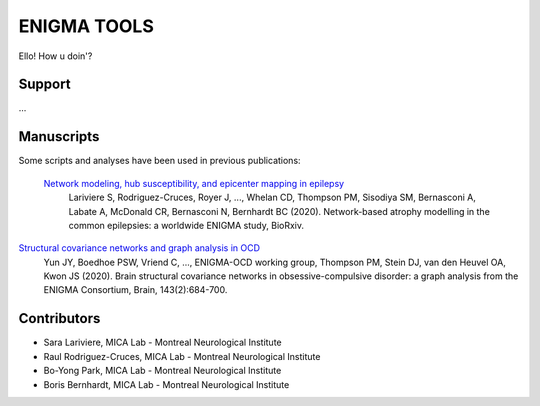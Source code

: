 ====================
ENIGMA TOOLS
====================


Ello!
How u doin'?


Support
-----------

...

Manuscripts
--------------

Some scripts and analyses have been used in previous publications:

 `Network modeling, hub susceptibility, and epicenter mapping in epilepsy <https://www.biorxiv.org/content/10.1101/2020.05.04.076836v1>`_
  | Lariviere S, Rodriguez-Cruces, Royer J, ..., Whelan CD, Thompson PM, Sisodiya SM, Bernasconi A, Labate A, McDonald CR, Bernasconi N, Bernhardt BC (2020). Network-based atrophy modelling in the common epilepsies: a worldwide ENIGMA study, BioRxiv.
   
`Structural covariance networks and graph analysis in OCD <https://academic.oup.com/brain/article/143/2/684/5732968>`_
  | Yun JY, Boedhoe PSW, Vriend C, ..., ENIGMA-OCD working group, Thompson PM, Stein DJ, van den Heuvel OA, Kwon JS (2020). Brain structural covariance networks in obsessive-compulsive disorder: a graph analysis from the ENIGMA Consortium, Brain, 143(2):684-700.


Contributors
-----------------------

* Sara Lariviere, MICA Lab - Montreal Neurological Institute
* Raul Rodriguez-Cruces, MICA Lab - Montreal Neurological Institute
* Bo-Yong Park, MICA Lab - Montreal Neurological Institute
* Boris Bernhardt, MICA Lab - Montreal Neurological Institute

